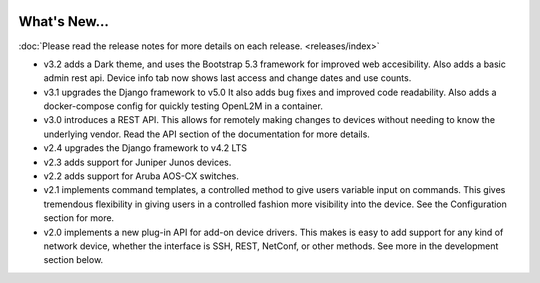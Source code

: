 .. image:: _static/openl2m_logo.png

=============
What's New...
=============

:doc:`Please read the release notes for more details on each release. <releases/index>`

* v3.2 adds a Dark theme, and uses the Bootstrap 5.3 framework for improved web accesibility.
  Also adds a basic admin rest api. Device info tab now shows last access and change dates and use counts.

* v3.1 upgrades the Django framework to v5.0 It also adds bug fixes and improved code readability.
  Also adds a docker-compose config for quickly testing OpenL2M in a container.

* v3.0 introduces a REST API. This allows for remotely making changes to devices without needing to know the underlying vendor.
  Read the API section of the documentation for more details.

* v2.4 upgrades the Django framework to v4.2 LTS

* v2.3 adds support for Juniper Junos devices.

* v2.2 adds support for Aruba AOS-CX switches.

* v2.1 implements command templates, a controlled method to give users variable input on commands.
  This gives tremendous flexibility in giving users in a controlled fashion more visibility into the device.
  See the Configuration section for more.

* v2.0 implements a new plug-in API for add-on device drivers.
  This makes is easy to add support for any kind of network device,
  whether the interface is SSH, REST, NetConf, or other methods.
  See more in the development section below.
